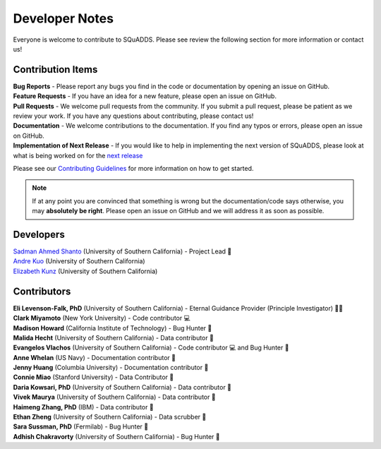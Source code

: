 .. _dev_notes:

Developer Notes
===============

Everyone is welcome to contribute to SQuADDS. Please see review the following section for more information or contact us!

Contribution Items
------------------

| **Bug Reports** - Please report any bugs you find in the code or documentation by opening an issue on GitHub.

| **Feature Requests** - If you have an idea for a new feature, please open an issue on GitHub.

| **Pull Requests** - We welcome pull requests from the community. If you submit a pull request, please be patient as we review your work. If you have any questions about contributing, please contact us!

| **Documentation** - We welcome contributions to the documentation. If you find any typos or errors, please open an issue on GitHub.

| **Implementation of Next Release** - If you would like to help in implementing the next version of SQuADDS, please look at what is being worked on for the `next release <https://github.com/shanto268/SQuADDS?tab=readme-ov-file#next-release>`_

Please see our `Contributing Guidelines <https://github.com/LFL-Lab/SQuADDS/blob/master/CONTRIBUTING.md>`_ for more information on how to get started.

.. note::

   If at any point you are convinced that something is wrong but the documentation/code says otherwise, you may **absolutely be right**. Please open an issue on GitHub and we will address it as soon as possible.

Developers
----------

| `Sadman Ahmed Shanto <https://www.sadmanahmedshanto.com>`_ (University of Southern California) - Project Lead 🤖
| `Andre Kuo <https://www.linkedin.com/in/andrekuo>`_ (University of Southern California)
| `Elizabeth Kunz <https://www.linkedin.com/in/elizabeth-kunz-644848207/>`_ (University of Southern California)


Contributors
------------

| **Eli Levenson-Falk, PhD** (University of Southern California) - Eternal Guidance Provider (Principle Investigator) 🙏🏽
| **Clark Miyamoto** (New York University) - Code contributor 💻
| **Madison Howard** (California Institute of Technology) - Bug Hunter 🐛
| **Malida Hecht** (University of Southern California) - Data contributor 📀
| **Evangelos Vlachos** (University of Southern California) - Code contributor 💻 and Bug Hunter 🐛
| **Anne Whelan** (US Navy) - Documentation contributor 📄
| **Jenny Huang** (Columbia University) - Documentation contributor 📄
| **Connie Miao** (Stanford University) - Data Contributor 📀
| **Daria Kowsari, PhD** (University of Southern California) - Data contributor 📀
| **Vivek Maurya** (University of Southern California) - Data contributor 📀
| **Haimeng Zhang, PhD** (IBM) - Data contributor 📀
| **Ethan Zheng** (University of Southern California) - Data scrubber 🧼
| **Sara Sussman, PhD** (Fermilab) - Bug Hunter 🐛
| **Adhish Chakravorty** (University of Southern California) - Bug Hunter 🐛